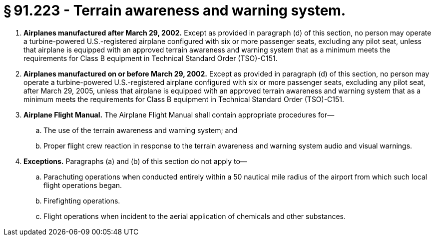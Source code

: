 # § 91.223 - Terrain awareness and warning system.

[start=1,loweralpha]
. *Airplanes manufactured after March 29, 2002.* Except as provided in paragraph (d) of this section, no person may operate a turbine-powered U.S.-registered airplane configured with six or more passenger seats, excluding any pilot seat, unless that airplane is equipped with an approved terrain awareness and warning system that as a minimum meets the requirements for Class B equipment in Technical Standard Order (TSO)-C151.
. *Airplanes manufactured on or before March 29, 2002.* Except as provided in paragraph (d) of this section, no person may operate a turbine-powered U.S.-registered airplane configured with six or more passenger seats, excluding any pilot seat, after March 29, 2005, unless that airplane is equipped with an approved terrain awareness and warning system that as a minimum meets the requirements for Class B equipment in Technical Standard Order (TSO)-C151.
. *Airplane Flight Manual.* The Airplane Flight Manual shall contain appropriate procedures for—
[start=1,arabic]
.. The use of the terrain awareness and warning system; and
.. Proper flight crew reaction in response to the terrain awareness and warning system audio and visual warnings.
. *Exceptions.* Paragraphs (a) and (b) of this section do not apply to—
[start=1,arabic]
.. Parachuting operations when conducted entirely within a 50 nautical mile radius of the airport from which such local flight operations began.
.. Firefighting operations.
.. Flight operations when incident to the aerial application of chemicals and other substances.

